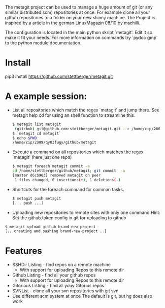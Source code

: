 The metagit project can be used to manage a huge amount of git (or any
similar distributed scm) repositories at once. For example clone all
your github repositories to a folder on your new shinny machine. The
Project is inspired by a article in the german LinuxMagazin 08/10 by
mschilli.

The configuration is located in the main python skript `metagit'. Edit
it so make it fit your needs. For more information on commands try
`pydoc gmp' to the python module documentation.

* Install

  pip3 install https://github.com/stettberger/metagit.git

* A example session:

-  List all repositories which match the regex `metagit' and jump there.
   See metagit help cd for using an shell function to streamline this.

   #+BEGIN_SRC bash
$ metagit list metagit
 (git:hub) git@github.com:stettberger/metagit.git --> /home/cip/2009/qy03fugy/github/metagit
$ `metagit cd metagit`
$ echo $PWD
/home/cip/2009/qy03fugy/github/metagit
#+END_SRC

-  Execute a command on all repositories which matches the regex
  `metagit' (here just one repo)

   #+BEGIN_SRC bash
$ metagit foreach metagit commit -a
cd /home/stettberger/github/metagit; git commit  -a
[master d6cb963] removed metagit on peer
 1 files changed, 0 insertions(+), 1 deletions(-)
#+END_SRC

-  Shortcuts for the foreach command for common tasks.

   #+BEGIN_SRC bash
$ metagit push metagit
[... push ...]
#+END_SRC

- Uploading new repositories to remote sites with only one command
  Hint: Set the github.token config in git for uploading to github
#+BEGIN_SRC bash
$ metagit upload github brand-new-project
[.. creating and pushing brand-new-project ..]
#+END_SRC

* Features
  - SSHDir Listing - find repos on a remote machine
    - With support for uploading Repos to this remote dir
  - Github Listing - find all your github repos
    - With support for uploading Repos to this remote dir
  - Gitorious Listing - find all youy Gitorius repos
  - SVNList - clone all your svn repositories with git svn
  -  Use different scm system at once
     The default is git, but hg does also work
